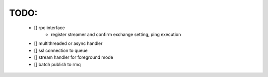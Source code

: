TODO:
=====
    - [] rpc interface
         - register streamer and confirm exchange setting, ping execution
    - [] multithreaded or async handler
    - [] ssl connection to queue
    - [] stream handler for foreground mode
    - [] batch publish to rmq